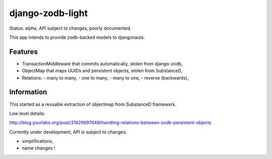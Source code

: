 django-zodb-light
=================

Status: alpha, API subject to changes, poorly documented.

This app intends to provide zodb-backed models to djangonauts.

Features
--------

- TransactionMiddleware that commits automatically, stolen from django-zodb,
- ObjectMap that maps UUIDs and persistent objects, stolen from SubstanceD,
- Relations:
  - many to many,
  - one to many,
  - many to one,
  - reverse (backwards),

Information
-----------

This started as a reusable extraction of objectmap from SubstanceD framework.

Low level details:

http://blog.yourlabs.org/post/31829697648/handling-relations-between-zodb-persistent-objects

Currently under development, API is subject to changes:

- simplifications,
- name changes !
